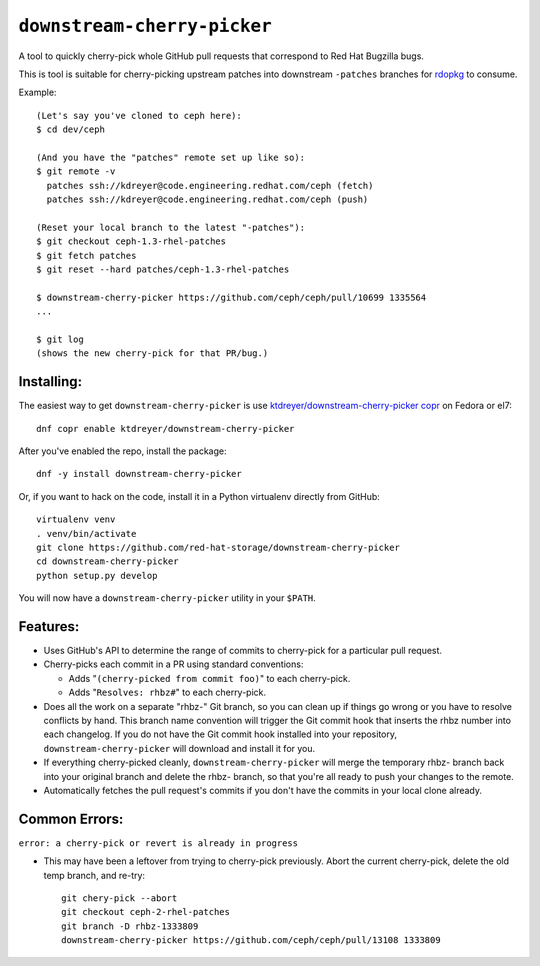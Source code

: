 ``downstream-cherry-picker``
============================

.. image:: https://travis-ci.org/red-hat-storage/downstream-cherry-picker.svg?branch=master
          :target: https://travis-ci.org/red-hat-storage/downstream-cherry-picker


A tool to quickly cherry-pick whole GitHub pull requests that correspond to Red
Hat Bugzilla bugs.

This is tool is suitable for cherry-picking upstream patches into downstream
``-patches`` branches for `rdopkg
<https://github.com/openstack-packages/rdopkg>`_ to consume.

Example::

    (Let's say you've cloned to ceph here):
    $ cd dev/ceph

    (And you have the "patches" remote set up like so):
    $ git remote -v
      patches ssh://kdreyer@code.engineering.redhat.com/ceph (fetch)
      patches ssh://kdreyer@code.engineering.redhat.com/ceph (push)

    (Reset your local branch to the latest "-patches"):
    $ git checkout ceph-1.3-rhel-patches
    $ git fetch patches
    $ git reset --hard patches/ceph-1.3-rhel-patches

    $ downstream-cherry-picker https://github.com/ceph/ceph/pull/10699 1335564
    ...

    $ git log
    (shows the new cherry-pick for that PR/bug.)


Installing:
-----------

The easiest way to get ``downstream-cherry-picker`` is use
`ktdreyer/downstream-cherry-picker copr
<https://copr.fedoraproject.org/coprs/ktdreyer/downstream-cherry-picker/>`_ on
Fedora or el7::

    dnf copr enable ktdreyer/downstream-cherry-picker

After you've enabled the repo, install the package::

    dnf -y install downstream-cherry-picker

Or, if you want to hack on the code, install it in a Python virtualenv directly
from GitHub::

     virtualenv venv
     . venv/bin/activate
     git clone https://github.com/red-hat-storage/downstream-cherry-picker
     cd downstream-cherry-picker
     python setup.py develop

You will now have a ``downstream-cherry-picker`` utility in your ``$PATH``.


Features:
---------

* Uses GitHub's API to determine the range of commits to cherry-pick for a
  particular pull request.

* Cherry-picks each commit in a PR using standard conventions:

  * Adds "``(cherry-picked from commit foo)``" to each cherry-pick.

  * Adds "``Resolves: rhbz#``" to each cherry-pick.

* Does all the work on a separate "rhbz-" Git branch, so you can clean up if
  things go wrong or you have to resolve conflicts by hand. This branch name
  convention will trigger the Git commit hook that inserts the rhbz number into
  each changelog. If you do not have the Git commit hook installed into your
  repository, ``downstream-cherry-picker`` will download and install it for
  you.

* If everything cherry-picked cleanly, ``downstream-cherry-picker`` will merge
  the temporary rhbz- branch back into your original branch and delete the
  rhbz- branch, so that you're all ready to push your changes to the remote.

* Automatically fetches the pull request's commits if you don't have the
  commits in your local clone already.

Common Errors:
--------------

``error: a cherry-pick or revert is already in progress``

* This may have been a leftover from trying to cherry-pick previously. Abort
  the current cherry-pick, delete the old temp branch, and re-try::

    git chery-pick --abort
    git checkout ceph-2-rhel-patches
    git branch -D rhbz-1333809
    downstream-cherry-picker https://github.com/ceph/ceph/pull/13108 1333809
